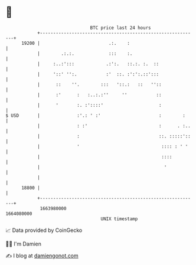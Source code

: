 * 👋

#+begin_example
                                   BTC price last 24 hours                    
               +------------------------------------------------------------+ 
         19200 |                          .:.    :                          | 
               |        .:.:.             :::    :.                         | 
               |     :..:':::            .:':.   ::.:. :.  ::               | 
               |     '::' '':.           :'  ::. :':':.::':::               | 
               |      ::    ''.        :::   '::.:   ::   ''::              | 
               |      :'      :   :..:.:''     ''           ::              | 
               |      '       :. :'::::'                     :              | 
   $ USD       |              :'.: ' :'                      :        :     | 
               |              : :'                           :      . :..   | 
               |              :                              ::. :::::'::   | 
               |              '                               :::: : ' '    | 
               |                                              ::::          | 
               |                                               '            | 
               |                                                            | 
         18800 |                                                            | 
               +------------------------------------------------------------+ 
                1663980000                                        1664080000  
                                       UNIX timestamp                         
#+end_example
📈 Data provided by CoinGecko

🧑‍💻 I'm Damien

✍️ I blog at [[https://www.damiengonot.com][damiengonot.com]]
